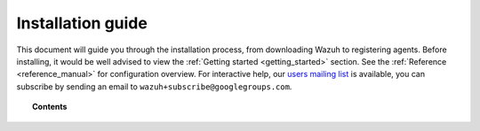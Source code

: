 .. _packages_list:

Installation guide
========================

This document will guide you through the installation process, from downloading Wazuh to registering agents. Before installing, it would be well advised to view the :ref:`Getting started <getting_started>` section. See the :ref:`Reference <reference_manual>` for configuration overview. For interactive help, our `users mailing list <https://groups.google.com/d/forum/wazuh>`_ is available, you can subscribe by sending an email to ``wazuh+subscribe@googlegroups.com``.


.. topic:: Contents

    .. toctree::
        :maxdepth: 2

        installing-manager/index
        installing-agents/index
        registering-agents/index
        deploying_with_puppet/index
        upgrading/index
      	packages_list/index
